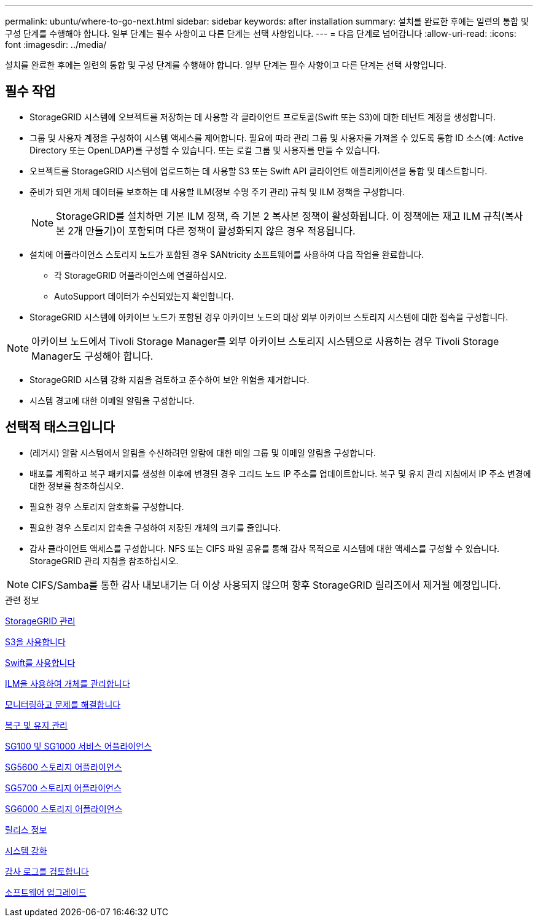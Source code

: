 ---
permalink: ubuntu/where-to-go-next.html 
sidebar: sidebar 
keywords: after installation 
summary: 설치를 완료한 후에는 일련의 통합 및 구성 단계를 수행해야 합니다. 일부 단계는 필수 사항이고 다른 단계는 선택 사항입니다. 
---
= 다음 단계로 넘어갑니다
:allow-uri-read: 
:icons: font
:imagesdir: ../media/


[role="lead"]
설치를 완료한 후에는 일련의 통합 및 구성 단계를 수행해야 합니다. 일부 단계는 필수 사항이고 다른 단계는 선택 사항입니다.



== 필수 작업

* StorageGRID 시스템에 오브젝트를 저장하는 데 사용할 각 클라이언트 프로토콜(Swift 또는 S3)에 대한 테넌트 계정을 생성합니다.
* 그룹 및 사용자 계정을 구성하여 시스템 액세스를 제어합니다. 필요에 따라 관리 그룹 및 사용자를 가져올 수 있도록 통합 ID 소스(예: Active Directory 또는 OpenLDAP)를 구성할 수 있습니다. 또는 로컬 그룹 및 사용자를 만들 수 있습니다.
* 오브젝트를 StorageGRID 시스템에 업로드하는 데 사용할 S3 또는 Swift API 클라이언트 애플리케이션을 통합 및 테스트합니다.
* 준비가 되면 개체 데이터를 보호하는 데 사용할 ILM(정보 수명 주기 관리) 규칙 및 ILM 정책을 구성합니다.
+

NOTE: StorageGRID를 설치하면 기본 ILM 정책, 즉 기본 2 복사본 정책이 활성화됩니다. 이 정책에는 재고 ILM 규칙(복사본 2개 만들기)이 포함되며 다른 정책이 활성화되지 않은 경우 적용됩니다.

* 설치에 어플라이언스 스토리지 노드가 포함된 경우 SANtricity 소프트웨어를 사용하여 다음 작업을 완료합니다.
+
** 각 StorageGRID 어플라이언스에 연결하십시오.
** AutoSupport 데이터가 수신되었는지 확인합니다.


* StorageGRID 시스템에 아카이브 노드가 포함된 경우 아카이브 노드의 대상 외부 아카이브 스토리지 시스템에 대한 접속을 구성합니다.



NOTE: 아카이브 노드에서 Tivoli Storage Manager를 외부 아카이브 스토리지 시스템으로 사용하는 경우 Tivoli Storage Manager도 구성해야 합니다.

* StorageGRID 시스템 강화 지침을 검토하고 준수하여 보안 위험을 제거합니다.
* 시스템 경고에 대한 이메일 알림을 구성합니다.




== 선택적 태스크입니다

* (레거시) 알람 시스템에서 알림을 수신하려면 알람에 대한 메일 그룹 및 이메일 알림을 구성합니다.
* 배포를 계획하고 복구 패키지를 생성한 이후에 변경된 경우 그리드 노드 IP 주소를 업데이트합니다. 복구 및 유지 관리 지침에서 IP 주소 변경에 대한 정보를 참조하십시오.
* 필요한 경우 스토리지 암호화를 구성합니다.
* 필요한 경우 스토리지 압축을 구성하여 저장된 개체의 크기를 줄입니다.
* 감사 클라이언트 액세스를 구성합니다. NFS 또는 CIFS 파일 공유를 통해 감사 목적으로 시스템에 대한 액세스를 구성할 수 있습니다. StorageGRID 관리 지침을 참조하십시오.



NOTE: CIFS/Samba를 통한 감사 내보내기는 더 이상 사용되지 않으며 향후 StorageGRID 릴리즈에서 제거될 예정입니다.

.관련 정보
xref:../admin/index.adoc[StorageGRID 관리]

xref:../s3/index.adoc[S3을 사용합니다]

xref:../swift/index.adoc[Swift를 사용합니다]

xref:../ilm/index.adoc[ILM을 사용하여 개체를 관리합니다]

xref:../monitor/index.adoc[모니터링하고 문제를 해결합니다]

xref:../maintain/index.adoc[복구 및 유지 관리]

xref:../sg100-1000/index.adoc[SG100 및 SG1000 서비스 어플라이언스]

xref:../sg5600/index.adoc[SG5600 스토리지 어플라이언스]

xref:../sg5700/index.adoc[SG5700 스토리지 어플라이언스]

xref:../sg6000/index.adoc[SG6000 스토리지 어플라이언스]

xref:../release-notes/index.adoc[릴리스 정보]

xref:../harden/index.adoc[시스템 강화]

xref:../audit/index.adoc[감사 로그를 검토합니다]

xref:../upgrade/index.adoc[소프트웨어 업그레이드]
